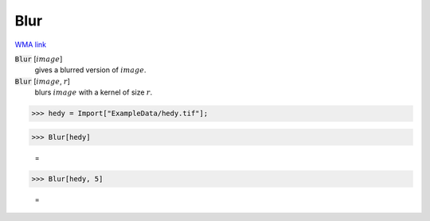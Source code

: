 Blur
====

`WMA link <https://reference.wolfram.com/language/ref/Blur.html>`_


:code:`Blur` [:math:`image`]
    gives a blurred version of :math:`image`.

:code:`Blur` [:math:`image`, :math:`r`]
    blurs :math:`image` with a kernel of size :math:`r`.





>>> hedy = Import["ExampleData/hedy.tif"];


>>> Blur[hedy]

    =
.. image:: tmpan_mfycl.png
    :align: center



>>> Blur[hedy, 5]

    =
.. image:: tmpo5djuq21.png
    :align: center



